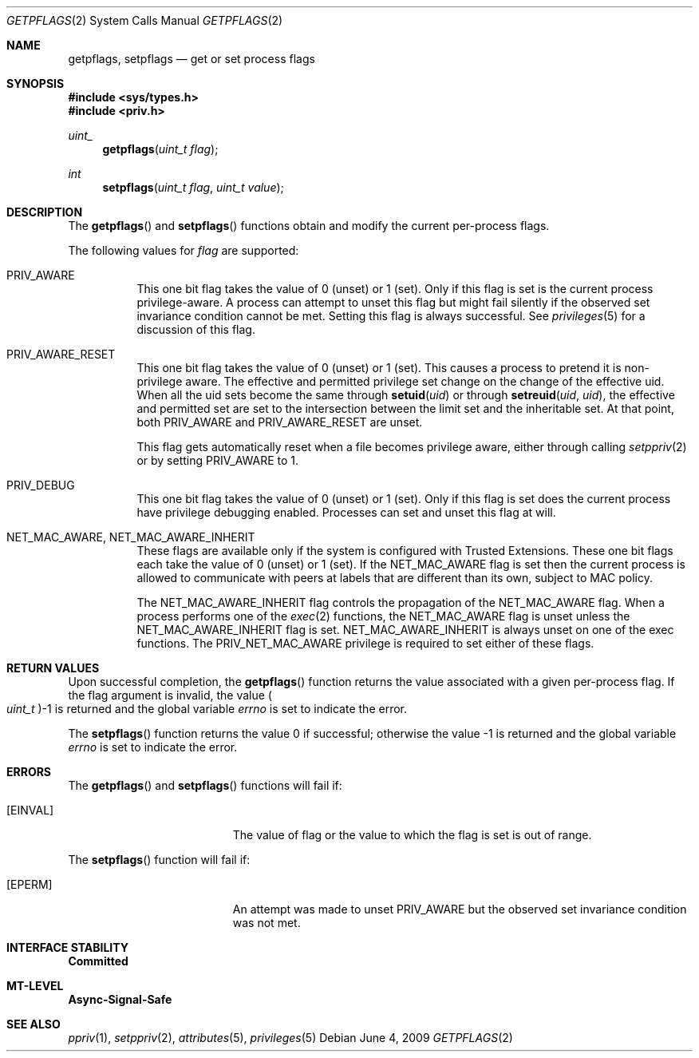 .\"
.\" The contents of this file are subject to the terms of the
.\" Common Development and Distribution License (the "License").
.\" You may not use this file except in compliance with the License.
.\"
.\" You can obtain a copy of the license at usr/src/OPENSOLARIS.LICENSE
.\" or http://www.opensolaris.org/os/licensing.
.\" See the License for the specific language governing permissions
.\" and limitations under the License.
.\"
.\" When distributing Covered Code, include this CDDL HEADER in each
.\" file and include the License file at usr/src/OPENSOLARIS.LICENSE.
.\" If applicable, add the following below this CDDL HEADER, with the
.\" fields enclosed by brackets "[]" replaced with your own identifying
.\" information: Portions Copyright [yyyy] [name of copyright owner]
.\"
.\"
.\" Copyright (c) 2009, Sun Microsystems, Inc. All Rights Reserved
.\"
.Dd June 4, 2009
.Dt GETPFLAGS 2
.Os
.Sh NAME
.Nm getpflags , setpflags
.Nd get or set process flags
.Sh SYNOPSIS
.In sys/types.h
.In priv.h
.Ft uint_
.Fn getpflags "uint_t flag"
.Ft int
.Fn setpflags "uint_t flag" "uint_t value"
.Sh DESCRIPTION
The
.Fn getpflags
and
.Fn setpflags
functions obtain and modify the current per-process flags.
.Pp
The following values for
.Fa flag
are supported:
.Bl -tag -width Ds
.It Dv PRIV_AWARE
This one bit flag takes the value of 0 (unset) or 1 (set).
Only if this flag is set is the current process privilege-aware.
A process can attempt to unset this flag but might fail silently if the
observed set invariance condition cannot be met.
Setting this flag is always successful.
See
.Xr privileges 5
for a discussion of this flag.
.It Dv PRIV_AWARE_RESET
This one bit flag takes the value of 0 (unset) or 1 (set).
This causes a process to pretend it is non-privilege aware.
The effective and permitted privilege set change on the change of the effective
uid.
When all the uid sets become the same through
.Fn setuid uid
or through
.Fn setreuid uid uid ,
the effective and permitted set are set to the intersection between the limit
set and the inheritable set.
At that point, both
.Dv PRIV_AWARE
and
.Dv PRIV_AWARE_RESET
are unset.
.Pp
This flag gets automatically reset when a file becomes privilege aware, either
through calling
.Xr setppriv 2
or by setting
.Dv PRIV_AWARE
to 1.
.It Dv PRIV_DEBUG
This one bit flag takes the value of 0 (unset) or 1 (set).
Only if this flag is set does the current process have privilege debugging
enabled.
Processes can set and unset this flag at will.
.It Dv NET_MAC_AWARE , NET_MAC_AWARE_INHERIT
These flags are available only if the system is configured with Trusted
Extensions.
These one bit flags each take the value of 0 (unset) or 1 (set).
If
the
.Dv NET_MAC_AWARE
flag is set then the current process is allowed to communicate with peers at
labels that are different than its own, subject to MAC policy.
.Pp
The
.Dv NET_MAC_AWARE_INHERIT
flag controls the propagation of the
.Dv NET_MAC_AWARE
flag.
When a process performs one of the
.Xr exec 2
functions, the
.Dv NET_MAC_AWARE
flag is unset unless the
.Dv NET_MAC_AWARE_INHERIT
flag is set.
.Dv NET_MAC_AWARE_INHERIT
is always unset on one of the exec functions.
The
.Dv PRIV_NET_MAC_AWARE
privilege is required to set either of these flags.
.El
.Sh RETURN VALUES
Upon successful completion, the
.Fn getpflags
function returns the value associated with a given per-process flag.
If the flag argument is invalid, the value
.Po Vt uint_t Pc Ns -1
is returned and the global variable
.Va errno
is set to indicate the error.
.Pp
.Rv -std setpflags
.Sh ERRORS
The
.Fn getpflags
and
.Fn setpflags
functions will fail if:
.Bl -tag -width Er
.It Bq Er EINVAL
The value of flag or the value to which the flag is set is out of
range.
.El
.Pp
The
.Fn setpflags
function will fail if:
.Bl -tag -width Er
.It Bq Er EPERM
An attempt was made to unset
.Dv PRIV_AWARE
but the observed set invariance condition was not met.
.El
.Sh INTERFACE STABILITY
.Sy Committed
.Sh MT-LEVEL
.Sy Async-Signal-Safe
.Sh SEE ALSO
.Xr ppriv 1 ,
.Xr setppriv 2 ,
.Xr attributes 5 ,
.Xr privileges 5
